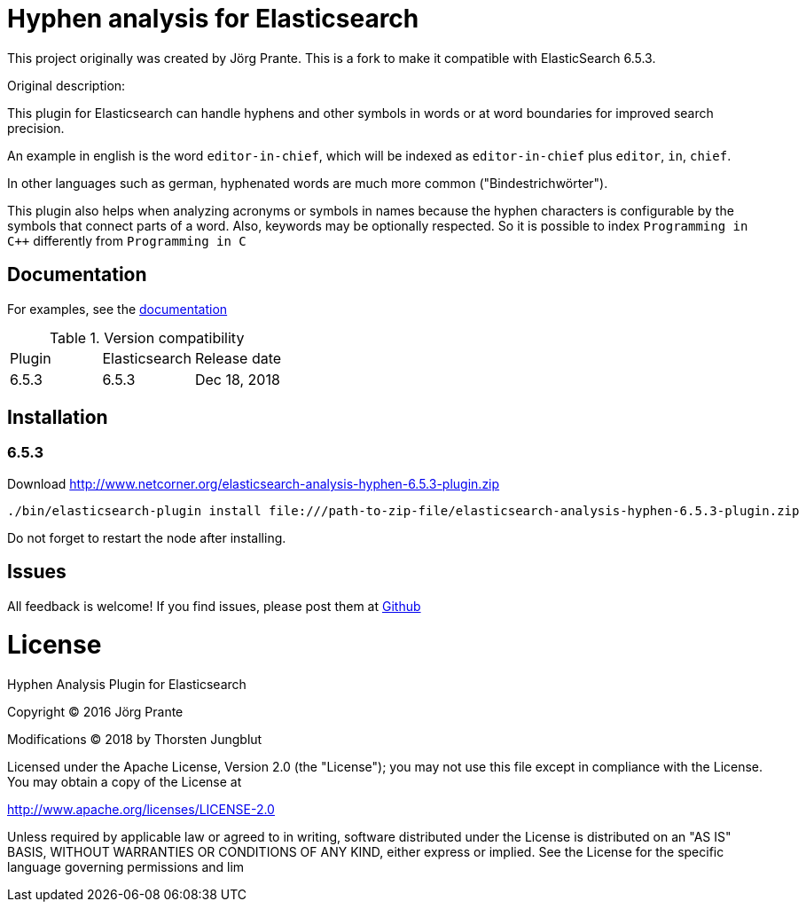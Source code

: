 = Hyphen analysis for Elasticsearch

This project originally was created by Jörg Prante. This is a fork to make it compatible with ElasticSearch 6.5.3.

Original description:

This plugin for Elasticsearch can handle hyphens and other symbols in words or at word boundaries for improved search precision.

An example in english is the word `editor-in-chief`, which will be indexed as `editor-in-chief` plus `editor`, `in`, `chief`.

In other languages such as german, hyphenated words are much more common ("Bindestrichwörter").

This plugin also helps when analyzing acronyms or symbols in names because the hyphen characters is
configurable by the symbols that connect parts of a word. Also, keywords may be optionally respected.
So it is possible to index `Programming in C++` differently from `Programming in C`

== Documentation

For examples, see the link:https://jprante.github.io/elasticsearch-analysis-hyphen[documentation]

.Version compatibility
|===
|Plugin |Elasticsearch |Release date
|6.5.3  |6.5.3 |Dec 18, 2018
|===

== Installation

=== 6.5.3

Download http://www.netcorner.org/elasticsearch-analysis-hyphen-6.5.3-plugin.zip

[source]
----
./bin/elasticsearch-plugin install file:///path-to-zip-file/elasticsearch-analysis-hyphen-6.5.3-plugin.zip
----

Do not forget to restart the node after installing.

== Issues

All feedback is welcome! If you find issues, please post them at https://github.com/Thorsten4711/elasticsearch-analysis-hyphen/issues[Github]


= License

Hyphen Analysis Plugin for Elasticsearch

Copyright (C) 2016 Jörg Prante

Modifications (C) 2018 by Thorsten Jungblut

Licensed under the Apache License, Version 2.0 (the "License");
you may not use this file except in compliance with the License.
You may obtain a copy of the License at

http://www.apache.org/licenses/LICENSE-2.0

Unless required by applicable law or agreed to in writing, software
distributed under the License is distributed on an "AS IS" BASIS,
WITHOUT WARRANTIES OR CONDITIONS OF ANY KIND, either express or implied.
See the License for the specific language governing permissions and
lim